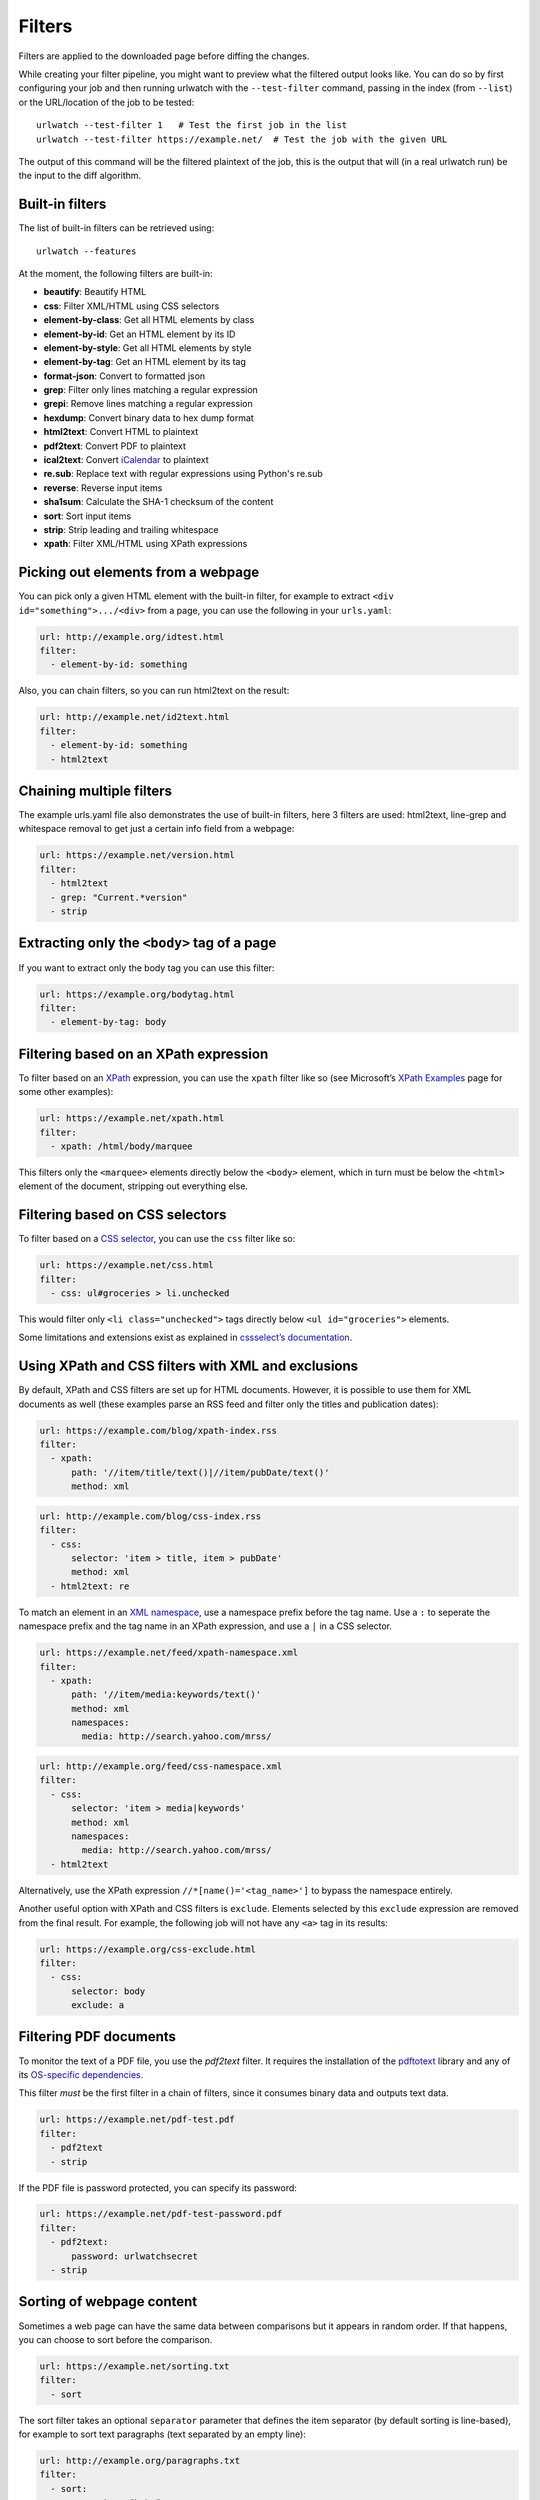 .. _filters:

.. All code examples here should have a unique URL that maps to
   an entry in test/data/filter_documentation_testdata.yaml which
   will be used to provide input/output data for the filter example
   so that the examples can be verified to be correct automatically.

Filters
=======

Filters are applied to the downloaded page before diffing the changes.

While creating your filter pipeline, you might want to preview what the
filtered output looks like. You can do so by first configuring your job
and then running urlwatch with the ``--test-filter`` command, passing in
the index (from ``--list``) or the URL/location of the job to be tested:

::

   urlwatch --test-filter 1   # Test the first job in the list
   urlwatch --test-filter https://example.net/  # Test the job with the given URL

The output of this command will be the filtered plaintext of the job,
this is the output that will (in a real urlwatch run) be the input to
the diff algorithm.

Built-in filters
----------------

The list of built-in filters can be retrieved using::

    urlwatch --features

At the moment, the following filters are built-in:

- **beautify**: Beautify HTML
- **css**: Filter XML/HTML using CSS selectors
- **element-by-class**: Get all HTML elements by class
- **element-by-id**: Get an HTML element by its ID
- **element-by-style**: Get all HTML elements by style
- **element-by-tag**: Get an HTML element by its tag
- **format-json**: Convert to formatted json
- **grep**: Filter only lines matching a regular expression
- **grepi**: Remove lines matching a regular expression
- **hexdump**: Convert binary data to hex dump format
- **html2text**: Convert HTML to plaintext
- **pdf2text**: Convert PDF to plaintext
- **ical2text**: Convert `iCalendar`_ to plaintext
- **re.sub**: Replace text with regular expressions using Python's re.sub
- **reverse**: Reverse input items
- **sha1sum**: Calculate the SHA-1 checksum of the content
- **sort**: Sort input items
- **strip**: Strip leading and trailing whitespace
- **xpath**: Filter XML/HTML using XPath expressions

.. To convert the "urlwatch --features" output, use:
   sed -e 's/^  \* \(.*\) - \(.*\)$/- **\1**: \2/'

.. _iCalendar: https://en.wikipedia.org/wiki/ICalendar


Picking out elements from a webpage
-----------------------------------

You can pick only a given HTML element with the built-in filter, for
example to extract ``<div id="something">.../<div>`` from a page, you
can use the following in your ``urls.yaml``:

.. code:: yaml

   url: http://example.org/idtest.html
   filter:
     - element-by-id: something

Also, you can chain filters, so you can run html2text on the result:

.. code:: yaml

   url: http://example.net/id2text.html
   filter:
     - element-by-id: something
     - html2text


Chaining multiple filters
-------------------------

The example urls.yaml file also demonstrates the use of built-in
filters, here 3 filters are used: html2text, line-grep and whitespace
removal to get just a certain info field from a webpage:

.. code:: yaml

   url: https://example.net/version.html
   filter:
     - html2text
     - grep: "Current.*version"
     - strip


Extracting only the ``<body>`` tag of a page
--------------------------------------------

If you want to extract only the body tag you can use this filter:

.. code:: yaml

   url: https://example.org/bodytag.html
   filter:
     - element-by-tag: body


Filtering based on an XPath expression
--------------------------------------

To filter based on an
`XPath <https://www.w3.org/TR/1999/REC-xpath-19991116/>`__ expression,
you can use the ``xpath`` filter like so (see Microsoft’s `XPath
Examples <https://msdn.microsoft.com/en-us/library/ms256086(v=vs.110).aspx>`__
page for some other examples):

.. code:: yaml

   url: https://example.net/xpath.html
   filter:
     - xpath: /html/body/marquee

This filters only the ``<marquee>`` elements directly below the ``<body>``
element, which in turn must be below the ``<html>`` element of the document,
stripping out everything else.


Filtering based on CSS selectors
--------------------------------

To filter based on a `CSS
selector <https://www.w3.org/TR/2011/REC-css3-selectors-20110929/>`__,
you can use the ``css`` filter like so:

.. code:: yaml

   url: https://example.net/css.html
   filter:
     - css: ul#groceries > li.unchecked

This would filter only ``<li class="unchecked">`` tags directly
below ``<ul id="groceries">`` elements.

Some limitations and extensions exist as explained in `cssselect’s
documentation <https://cssselect.readthedocs.io/en/latest/#supported-selectors>`__.


Using XPath and CSS filters with XML and exclusions
---------------------------------------------------

By default, XPath and CSS filters are set up for HTML documents.
However, it is possible to use them for XML documents as well (these
examples parse an RSS feed and filter only the titles and publication
dates):

.. code:: yaml

   url: https://example.com/blog/xpath-index.rss
   filter:
     - xpath:
         path: '//item/title/text()|//item/pubDate/text()'
         method: xml

.. code:: yaml

   url: http://example.com/blog/css-index.rss
   filter:
     - css:
         selector: 'item > title, item > pubDate'
         method: xml
     - html2text: re

To match an element in an `XML
namespace <https://www.w3.org/TR/xml-names/>`__, use a namespace prefix
before the tag name. Use a ``:`` to seperate the namespace prefix and
the tag name in an XPath expression, and use a ``|`` in a CSS selector.

.. code:: yaml

   url: https://example.net/feed/xpath-namespace.xml
   filter:
     - xpath:
         path: '//item/media:keywords/text()'
         method: xml
         namespaces:
           media: http://search.yahoo.com/mrss/

.. code:: yaml

   url: http://example.org/feed/css-namespace.xml
   filter:
     - css:
         selector: 'item > media|keywords'
         method: xml
         namespaces:
           media: http://search.yahoo.com/mrss/
     - html2text

Alternatively, use the XPath expression ``//*[name()='<tag_name>']`` to
bypass the namespace entirely.

Another useful option with XPath and CSS filters is ``exclude``.
Elements selected by this ``exclude`` expression are removed from the
final result. For example, the following job will not have any ``<a>``
tag in its results:

.. code:: yaml

   url: https://example.org/css-exclude.html
   filter:
     - css:
         selector: body
         exclude: a


Filtering PDF documents
-----------------------

To monitor the text of a PDF file, you use the `pdf2text` filter. It requires 
the installation of the `pdftotext`_ library and any of its
`OS-specific dependencies`_.

.. _pdftotext: https://github.com/jalan/pdftotext/blob/master/README.md#pdftotext
.. _OS-specific dependencies: https://github.com/jalan/pdftotext/blob/master/README.md#os-dependencies

This filter *must* be the first filter in a chain of filters, since it
consumes binary data and outputs text data.

.. code-block:: yaml

   url: https://example.net/pdf-test.pdf
   filter:
     - pdf2text
     - strip


If the PDF file is password protected, you can specify its password:

.. code-block:: yaml

   url: https://example.net/pdf-test-password.pdf
   filter:
     - pdf2text:
         password: urlwatchsecret
     - strip


Sorting of webpage content
--------------------------

Sometimes a web page can have the same data between comparisons but it
appears in random order. If that happens, you can choose to sort before
the comparison.

.. code:: yaml

   url: https://example.net/sorting.txt
   filter:
     - sort

The sort filter takes an optional ``separator`` parameter that defines
the item separator (by default sorting is line-based), for example to
sort text paragraphs (text separated by an empty line):

.. code:: yaml

   url: http://example.org/paragraphs.txt
   filter:
     - sort:
         separator: "\n\n"

This can be combined with a boolean ``reverse`` option, which is useful
for sorting and reversing with the same separator (using ``%`` as
separator, this would turn ``3%2%4%1`` into ``4%3%2%1``):

.. code:: yaml

   url: http://example.org/reverse-percent.txt
   filter:
     - sort:
         separator: '%'
         reverse: true


Reversing of lines or separated items
-------------------------------------

To reverse the order of items without sorting, the ``reverse`` filter
can be used. By default it reverses lines:

.. code:: yaml

   url: http://example.com/reverse-lines.txt
   filter:
     - reverse

This behavior can be changed by using an optional separator string
argument (e.g. items separated by a pipe (``|``) symbol,
as in ``1|4|2|3``, which would be reversed to ``3|2|4|1``):

.. code:: yaml

   url: http://example.net/reverse-separator.txt
   filter:
     - reverse: '|'

Alternatively, the filter can be specified more verbose with a dict.
In this example ``"\n\n"`` is used to separate paragraphs (items that
are separated by an empty line):

.. code:: yaml

   url: http://example.org/reverse-paragraphs.txt
   filter:
     - reverse:
         separator: "\n\n"


Watching Github releases
------------------------

This is an example how to watch the GitHub “releases” page for a given
project for the latest release version, to be notified of new releases:

.. code:: yaml

   url: https://github.com/thp/urlwatch/releases
   filter:
     - xpath: '(//div[contains(@class,"release-timeline-tags")]//h4)[1]/a'
     - html2text: re
     - strip


Remove or replace text using regular expressions
------------------------------------------------

Just like Python’s ``re.sub`` function, there’s the possibility to apply
a regular expression and either remove of replace the matched text. The
following example applies the filter 3 times:

1. Just specifying a string as the value will replace the matches with
   the empty string.
2. Simple patterns can be replaced with another string using “pattern”
   as the expression and “repl” as the replacement.
3. You can use groups (``()``) and back-reference them with ``\1``
   (etc..) to put groups into the replacement string.

All features are described in Python’s
`re.sub <https://docs.python.org/3/library/re.html#re.sub>`__
documentation (the ``pattern`` and ``repl`` values are passed to this
function as-is, with the value of ``repl`` defaulting to the empty
string).

.. code:: yaml

   url: https://example.com/regex-substitute.html
   filter:
       - re.sub: '\s*href="[^"]*"'
       - re.sub:
           pattern: '<h1>'
           repl: 'HEADING 1: '
       - re.sub:
           pattern: '</([^>]*)>'
           repl: '<END OF TAG \1>'
